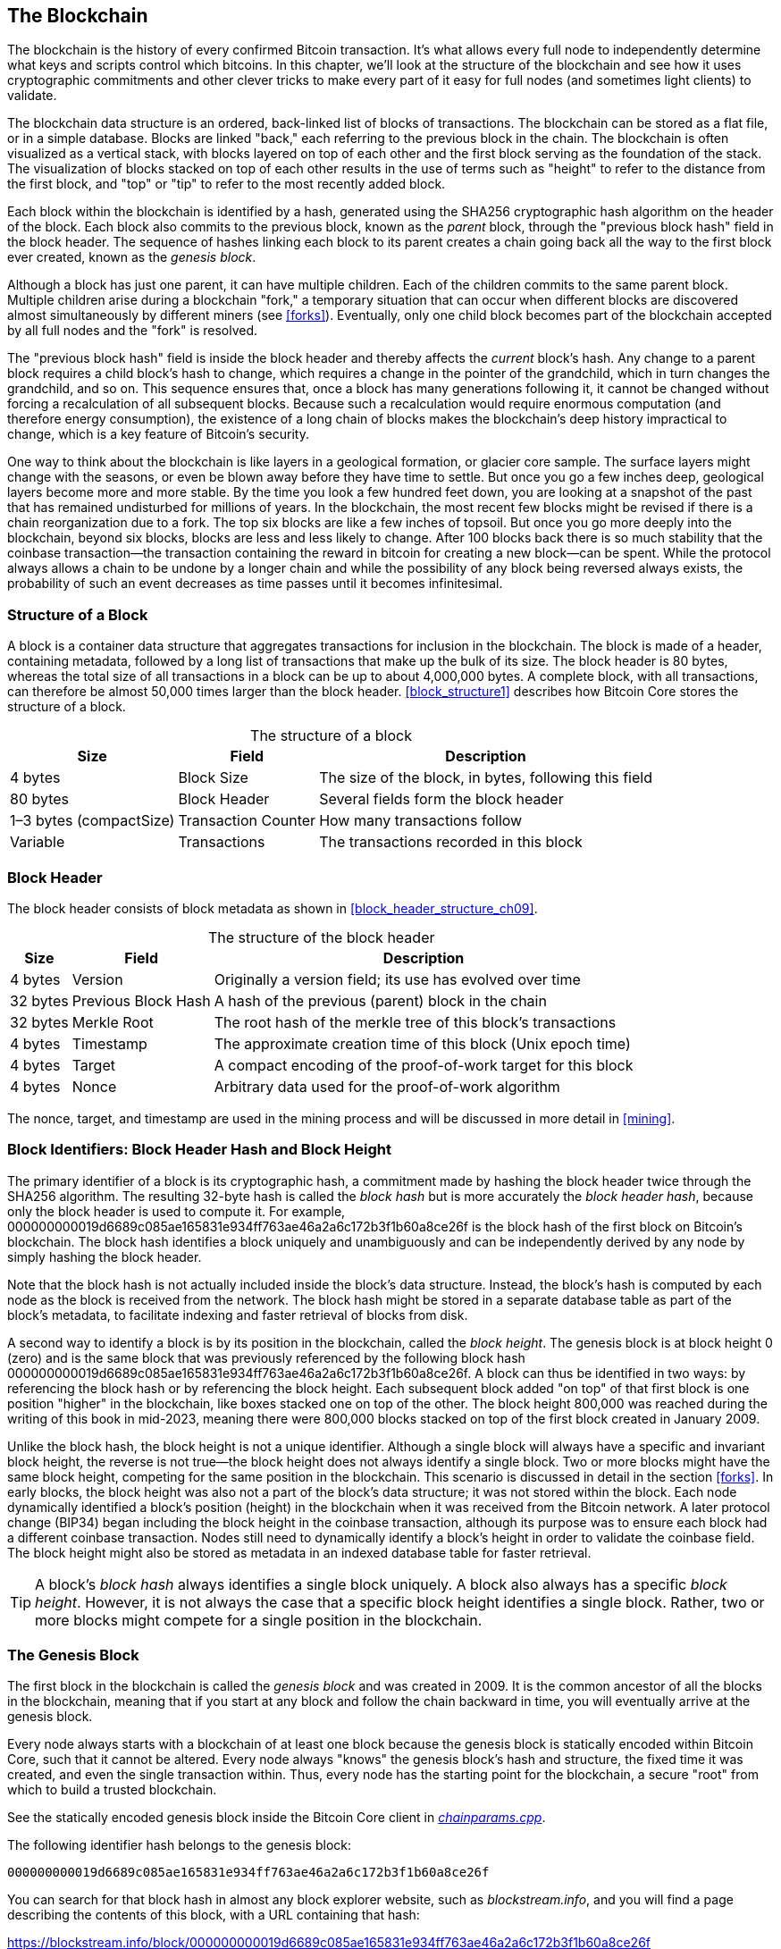 [[blockchain]]
== The Blockchain

The ((("blockchain", "explained", id="blockchain-explain")))blockchain is the history of every confirmed Bitcoin transaction.
It's what allows every full node to independently determine what keys and
scripts control which bitcoins.  In this chapter, we'll look at the
structure of the blockchain and see how it uses cryptographic
commitments and other clever tricks to make every part of it easy for
full nodes (and sometimes light clients) to validate.

The blockchain data structure is
an ordered, back-linked list of blocks of transactions.  The blockchain
can be stored as a flat file, or in a simple database.
Blocks are linked "back," each referring to the previous block in the
chain. The blockchain is often visualized
as a vertical stack, with blocks layered on top of each other and the
first block serving as the foundation of the stack. The visualization of
blocks stacked on top of each other results in the use of terms such as
"height" to refer to the distance from the first block, and "top" or
"tip" to refer to the most recently added block.

Each block
within the blockchain is identified by a hash, generated using the
SHA256 cryptographic hash algorithm on the header of the block. Each
block also commits to the previous block, known as ((("parent blocks")))the _parent_ block,
through the "previous block hash" field in the block header.
The sequence of hashes linking each block to its parent creates a chain
going back all the way to the first block ever created, known ((("genesis block")))as the
_genesis block_.

Although a block has just one parent, it can have ((("child blocks")))multiple
children. Each of the children commits to the same parent block.
Multiple children arise during a blockchain "fork," a temporary
situation that can occur when different blocks are discovered almost
simultaneously by different miners (see <<forks>>). Eventually, only one
child block becomes part of the blockchain accepted by all full nodes and the "fork" is resolved.

The "previous block hash" field is inside the block header and thereby
affects the _current_ block's hash.
Any change to a parent block
requires a child block's hash to change, which requires a change in the
pointer of the grandchild, which in turn changes the grandchild, and so
on. This sequence ensures that, once a block has many generations
following it, it cannot be changed without forcing a recalculation of
all subsequent blocks. Because such a recalculation would require
enormous computation (and therefore energy consumption), the existence
of a long chain of blocks makes the blockchain's deep history impractical to change,
which is a key feature of Bitcoin's security.

One way to think about the blockchain is like layers in a geological
formation, or glacier core sample. The surface layers might change with
the seasons, or even be blown away before they have time to settle. But
once you go a few inches deep, geological layers become more and more
stable. By the time you look a few hundred feet down, you are looking at
a snapshot of the past that has remained undisturbed for millions of
years. In the blockchain, the most recent few blocks might be revised if
there is a chain reorganization due to a fork. The top six blocks are
like a few inches of topsoil. But once you go more deeply into the
blockchain, beyond six blocks, blocks are less and less likely to
change. After 100 blocks back there is so much stability that
the coinbase transaction--the transaction containing the reward in
bitcoin for creating a new block--can be spent.
While the
protocol always allows a chain to be undone by a longer chain and while
the possibility of any block being reversed always exists, the
probability of such an event decreases as time passes until it ((("blockchain", "explained", startref="blockchain-explain")))becomes
infinitesimal.

=== Structure of a Block

A block ((("blocks", "structure of")))is a container data structure that aggregates
transactions for inclusion in the blockchain. The
block is made of a header, containing metadata, followed by a long list
of transactions that make up the bulk of its size. The block header is
80 bytes, whereas the total size of all transactions in a block can be
up to about 4,000,000 bytes.  A complete block,
with all transactions, can therefore be almost 50,000 times larger than the block
header. <<block_structure1>> describes how Bitcoin Core stores the structure of a block.

++++
<table id="block_structure1">
<caption>The structure of a block</caption>
<thead>
<tr>
<th>Size</th>
<th>Field</th>
<th>Description</th>
</tr>
</thead>
<tbody>
<tr>
<td><p>4 bytes</p></td>
<td><p>Block Size</p></td>
<td><p>The size of the block, in bytes, following this field</p></td>
</tr>
<tr>
<td><p>80 bytes</p></td>
<td><p>Block Header</p></td>
<td><p>Several fields form the block header</p></td>
</tr>
<tr>
<td><p>1–3 bytes (compactSize)</p></td>
<td><p>Transaction Counter</p></td>
<td><p>How many transactions follow</p></td>
</tr>
<tr>
<td><p>Variable</p></td>
<td><p>Transactions</p></td>
<td><p>The transactions recorded in this block</p></td>
</tr>
</tbody>
</table>
++++


[[block_header]]
=== Block Header

The ((("blocks", "block header")))((("block header")))block header consists of
block metadata as shown in <<block_header_structure_ch09>>.

++++
<table id="block_header_structure_ch09">
<caption>The structure of the block header</caption>
<thead>
<tr>
<th>Size</th>
<th>Field</th>
<th>Description</th>
</tr>
</thead>
<tbody>
<tr>
<td><p>4 bytes</p></td>
<td><p>Version</p></td>
<td><p>Originally a version field; its use has evolved over time</p></td>
</tr>
<tr>
<td><p>32 bytes</p></td>
<td><p>Previous Block Hash</p></td>
<td><p>A hash of the previous (parent) block in the chain</p></td>
</tr>
<tr>
<td><p>32 bytes</p></td>
<td><p>Merkle Root</p></td>
<td><p>The root hash of the merkle tree of this block’s transactions</p></td>
</tr>
<tr>
<td><p>4 bytes</p></td>
<td><p>Timestamp</p></td>
<td><p>The approximate creation time of this block (Unix epoch time)</p></td>
</tr>
<tr>
<td><p>4 bytes</p></td>
<td><p>Target</p></td>
<td><p>A compact encoding of the proof-of-work target for this block</p></td>
</tr>
<tr>
<td><p>4 bytes</p></td>
<td><p>Nonce</p></td>
<td><p>Arbitrary data used for the proof-of-work algorithm</p></td>
</tr>
</tbody>
</table>
++++

The nonce, target, and timestamp are used in the mining
process and will be discussed in more detail in <<mining>>.

[[block_hash]]
=== Block Identifiers: Block Header Hash and Block Height

The ((("blocks", "identifiers", id="block-identify")))((("block header hash", id="block-header-hash")))((("block height", id="block-height")))primary identifier of a block
is its cryptographic hash, a commitment made by hashing the
block header twice through the SHA256 algorithm. The resulting 32-byte
hash is called the _block hash_ but is more accurately the _block header
hash_, pass:[<span class="keep-together">because only the block header is
used to compute it. For example,</span>]
+000000000019d6689c085ae165831e934ff763ae46a2a6c172b3f1b60a8ce26f+ is
the block hash of the first block on Bitcoin's blockchain. The block hash
identifies a block uniquely and unambiguously and can be independently
derived by any node by simply hashing the block header.

Note that the block hash is not actually included inside the block's
data structure.
Instead, the block's hash is computed by each node as the
block is received from the network. The block hash might be stored in a
separate database table as part of the block's metadata, to facilitate
indexing and faster retrieval of blocks from disk.

A second way to identify a block is by its position in the blockchain,
called the pass:[<span class="keep-together"><em>block height</em>. The
genesis block is at block height 0 (zero) and is the</span>]
pass:[<span class="keep-together">same block that was previously
referenced by the following block hash</span>]
+000000000019d6689c085ae165831e934ff763ae46a2a6c172b3f1b60a8ce26f+. A
block can thus be identified in two ways: by referencing the block hash
or by referencing the block height. Each subsequent block added "on top"
of that first block is one position "higher" in the blockchain, like
boxes stacked one on top of the other. The block height 800,000 was
reached during the writing of this book in mid-2023, meaning there were
800,000 blocks stacked on top of the first block created in January
2009.

Unlike the block hash, the block height is not a unique identifier.
Although a single block will always have a specific and invariant block
height, the reverse is not true—the block height does not always
identify a single block. Two or more blocks might have the same block
height, competing for the same position in the blockchain. This scenario
is discussed in detail in the section <<forks>>.  In early blocks, the block height was
also not a part of the block's data structure; it was not stored within
the block. Each node dynamically identified a block's position (height)
in the blockchain when it was received from the Bitcoin network.  A
later protocol change (BIP34) began including the block height in the
coinbase transaction, although its purpose was to ensure each block had
a different coinbase transaction.  Nodes still need to dynamically
identify a block's height in order to validate the coinbase field.  The
block height might also be stored as metadata in an indexed database
table for faster retrieval.

[TIP]
====
A block's _block hash_ always identifies a single block uniquely. A
block also always has a specific _block height_. However, it is not
always the case that a specific block height identifies a single
block. Rather, two or more blocks might compete for a single position((("blocks", "identifiers", startref="block-identify")))((("block header hash", startref="block-header-hash")))((("block height", startref="block-height"))) in
the blockchain.
====

=== The Genesis Block

The first block((("blockchain", "genesis block", id="blockchain-genesis")))((("genesis block", id="genesis-block")))((("Bitcoin Core", "genesis block", id="bitcoin-core-genesis"))) in the blockchain is called the _genesis block_
and was created in 2009. It is the common ancestor of all the blocks in
the blockchain, meaning that if you start at any block and follow the
chain backward in time, you will eventually arrive at the genesis block.

Every node always starts with a blockchain of at least one block because
the genesis block is statically encoded within Bitcoin Core,
such that it cannot be altered. Every node always "knows" the
genesis block's hash and structure, the fixed time it was created, and
even the single transaction within. Thus, every node has the starting
point for the blockchain, a secure "root" from which to build a trusted
blockchain.

See the statically encoded genesis block inside the Bitcoin Core client
in https://oreil.ly/FqPW5[_chainparams.cpp_].

The following identifier hash belongs to the genesis block:

----
000000000019d6689c085ae165831e934ff763ae46a2a6c172b3f1b60a8ce26f
----

You can search for that block hash in almost any block explorer website, such
as _blockstream.info_, and you will find a page describing the contents
of this block, with a URL containing that hash:

https://blockstream.info/block/000000000019d6689c085ae165831e934ff763ae46a2a6c172b3f1b60a8ce26f

Alternatively, you can get the block using Bitcoin Core on the command line:

----
$ bitcoin-cli getblock \
  000000000019d6689c085ae165831e934ff763ae46a2a6c172b3f1b60a8ce26f
----
[source,json]
----
{
  "hash": "000000000019d6689c085ae165831e934ff763ae46a2a6c172b3f1b60a8ce26f",
  "confirmations": 790496,
  "height": 0,
  "version": 1,
  "versionHex": "00000001",
  "merkleroot": "4a5e1e4baab89f3a32518a88c3[...]76673e2cc77ab2127b7afdeda33b",
  "time": 1231006505,
  "mediantime": 1231006505,
  "nonce": 2083236893,
  "bits": "1d00ffff",
  "difficulty": 1,
  "chainwork": "[...]000000000000000000000000000000000000000000000100010001",
  "nTx": 1,
  "nextblockhash": "00000000839a8e6886ab5951d7[...]fc90947ee320161bbf18eb6048",
  "strippedsize": 285,
  "size": 285,
  "weight": 1140,
  "tx": [
    "4a5e1e4baab89f3a32518a88c31bc87f618f76673e2cc77ab2127b7afdeda33b"
  ]
}
----

The genesis block contains a message within it. The coinbase
transaction input contains the text "The Times 03/Jan/2009 Chancellor on
brink of second bailout for banks." This message was intended to offer
proof of the earliest date this block could have been created, by referencing the
headline of the British newspaper _The Times_. It also serves as a
tongue-in-cheek reminder of the importance of an independent monetary
system, with Bitcoin's launch occurring at the same time as an
unprecedented worldwide monetary crisis. The message was embedded in the
first block by Satoshi Nakamoto, Bitcoin's ((("Nakamoto, Satoshi")))((("blockchain", "genesis block", startref="blockchain-genesis")))((("genesis block", startref="genesis-block")))((("Bitcoin Core", "genesis block", startref="bitcoin-core-genesis")))creator.

=== Linking Blocks in the Blockchain

Bitcoin((("blockchain", "linking blocks", id="blockchain-link")))((("blocks", "linking in blockchain", id="block-link")))((("linking", "blocks in blockchain", id="link-block"))) full nodes validate every
block in the blockchain after the genesis block. Their local view of
the blockchain is constantly updated as new blocks are found and used to
extend the chain. As a node receives incoming blocks from the network,
it will validate these blocks and then link them to its view of the existing
blockchain. To establish a link, a node will examine the incoming block
header and look for the "previous block hash."

Let's assume, for example, that a node has 277,314 blocks in the local
copy of the blockchain. The last block the node knows about is block
277,314, with a block header hash of:

----
00000000000000027e7ba6fe7bad39faf3b5a83daed765f05f7d1b71a1632249
----

The Bitcoin node then receives a new block from the network, which it
parses as follows:

[source,json]
----
{
    "size" : 43560,
    "version" : 2,
    "previousblockhash" :
        "00000000000000027e7ba6fe7bad39faf3b5a83daed765f05f7d1b71a1632249",
    "merkleroot" :
        "5e049f4030e0ab2debb92378f53c0a6e09548aea083f3ab25e1d94ea1155e29d",
    "time" : 1388185038,
    "difficulty" : 1180923195.25802612,
    "nonce" : 4215469401,
    "tx" : [
        "257e7497fb8bc68421eb2c7b699dbab234831600e7352f0d9e6522c7cf3f6c77",
        "[... many more transactions omitted ...]",
        "05cfd38f6ae6aa83674cc99e4d75a1458c165b7ab84725eda41d018a09176634"
    ]
}
----

Looking at this new block, the node finds the +previousblockhash+ field,
which contains the hash of its parent block. It is a hash known to the
node, that of the last block on the chain at height 277,314. Therefore,
this new block is a child of the last block on the chain and extends the
existing blockchain. The node adds this new block to the end of the
chain, making the blockchain longer with a new height of 277,315.
<<chain_of_blocks>> shows the chain of three blocks, linked by
references in((("blockchain", "linking blocks", startref="blockchain-link")))((("blocks", "linking in blockchain", startref="block-link")))((("linking", "blocks in blockchain", startref="link-block"))) the +previousblockhash+ field.

[[chain_of_blocks]]
[role="smallerfourtyfive"]
.Blocks linked in a chain by each referencing the previous block header hash
image::images/mbc3_1101.png[]

[[merkle_trees]]
=== Merkle Trees

Each block((("blockchain", "merkle trees", id="blockchain-merkle")))((("merkle trees", id="merkle-tree-explain"))) in the Bitcoin blockchain contains
a summary of all the transactions in the block using a _merkle tree_.

A _merkle tree_, also known
as a _binary hash tree_, is ((("binary hash trees")))a data structure used for efficiently
summarizing and verifying the integrity of large sets of data. Merkle
trees are binary trees containing cryptographic hashes. The term "tree"
is used in computer science to describe a branching data structure, but
these trees are usually displayed upside down with the "root" at the top
and the "leaves" at the bottom of a diagram, as you will see in the
examples that follow.

Merkle trees are used in Bitcoin to summarize all the transactions in a
block, producing an overall commitment to the entire set of
transactions and permitting a very efficient process to verify whether a
transaction is included in a block. A merkle tree is constructed by
recursively hashing pairs of elements until there is only one hash, called
the _root_, or _merkle root_. The cryptographic hash algorithm used in
Bitcoin's merkle trees is SHA256 applied twice, also known as
double-SHA256.

When N data elements are hashed and summarized in a merkle tree, you can
check to see if any one data element is included in the tree with at
about +log~2~(N)+ calculations, making this a very efficient data
structure.

The merkle tree is constructed bottom-up. In the following example, we
start with four transactions, A, B, C, and D, which form the _leaves_ of
the merkle tree, as shown in <<simple_merkle>>. The transactions are not
stored in the merkle tree; rather, their data is hashed and the
resulting hash is stored in each leaf node as H~A~, H~B~, H~C~, and
H~D~:

++++
<pre data-type="codelisting">
H<sub>A</sub> = SHA256(SHA256(Transaction A))
</pre>
++++

Consecutive pairs of leaf nodes are then summarized in a parent node, by
concatenating the two hashes and hashing them together. For example, to
construct the parent node H~AB~, the two 32-byte hashes of the children
are concatenated to create a 64-byte string. That string is then
double-hashed to produce the parent node's hash:

++++
<pre data-type="codelisting">
H<sub>AB</sub> = SHA256(SHA256(H<sub>A</sub> || H<sub>B</sub>))
</pre>
++++

The process continues until there is only one node at the top, the node
known as the merkle root. That 32-byte hash is stored in the block
header and summarizes all the data in all four transactions.
<<simple_merkle>> shows how the root is calculated by pair-wise hashes
of the nodes.

[[simple_merkle]]
.Calculating the nodes in a merkle tree
image::images/mbc3_1102.png["merkle_tree"]

Because the merkle tree is a binary tree, it needs
an even number of leaf nodes. If there are an odd number of transactions
to summarize, the last transaction hash will be duplicated to create an
even number of leaf nodes, also known as a _balanced tree_. This is
shown in <<merkle_tree_odd>>, where transaction C is duplicated.
Similarly, if there are an odd number of hashes to process at any level,
the last hash is duplicated.

[[merkle_tree_odd]]
.Duplicating one data element achieves an even number of data elements
image::images/mbc3_1103.png["merkle_tree_odd"]

.A Design Flaw in Bitcoin's Merkle Tree
****
An extended comment in Bitcoin Core's source code, reproduced here with slight revisions, describes a
significant problem in the design of Bitcoin's duplication of odd
elements in its merkle tree:

[quote,Bitcoin Core src/consensus/merkle.cpp]
____
WARNING! If you're reading this because you're learning about crypto
and/or designing a new system that will use merkle trees, keep in mind
that the following merkle tree algorithm has a serious flaw related to
duplicate txids, resulting in a vulnerability (CVE-2012-2459).

The reason is that if the number of hashes in the list at a given level
is odd, the last one is duplicated before computing the next level (which
is unusual in Merkle trees). This results in certain sequences of
transactions leading to the same merkle root. For example, the two
trees in <<cve_tree>>:

[[cve_tree]]
[role="figuresmallerninety"]
.Two Bitcoin-style merkle tree with the same root but a different number of leaves
image::images/mbc3_1104.png["Two Bitcoin-style merkle trees with the same root but a different number of leaves"]

The transaction lists [1,2,3,4,5,6] and [1,2,3,4,5,6,5,6] (where 5 and
6 are repeated) result in the same root hash A (because the hash of both
of (F) and (F,F) is C).

The vulnerability results from being able to send a block with such a
transaction list, with the same merkle root, and the same block hash as
the original without duplication, resulting in failed validation. If the
receiving node proceeds to mark that block as permanently invalid
however, it will fail to accept further unmodified (and thus potentially
valid) versions of the same block. We defend against this by detecting
the case where we would hash two identical hashes at the end of the list
together, and treating that identically to the block having an invalid
merkle root. Assuming no double-SHA256 collisions, this will detect all
known ways of changing the transactions without affecting the merkle
root.
____

****

The same method for constructing a tree from four transactions can be
generalized to construct trees of any size. In Bitcoin it is common to
have several thousand transactions in a single
block, which are summarized in exactly the same way, producing just 32
bytes of data as the single merkle root. In <<merkle_tree_large>>, you
will see a tree built from 16 transactions. Note that although the root
looks bigger than the leaf nodes in the diagram, it is the exact same
size, just 32 bytes. Whether there is one transaction or ten
thousand transactions in the block, the merkle root always summarizes
them into 32 bytes.

To prove that a specific transaction is
included in a block, a node only needs to produce approximately +log~2~(N)+ 32-byte
hashes, constituting an _authentication path_ or _merkle path_
connecting the specific transaction to the root of the tree. This is
especially important as the number of transactions increases, because
the base-2 logarithm of the number of transactions increases much more
slowly. This allows Bitcoin nodes to efficiently produce paths of 10 or
12 hashes (320–384 bytes), which can provide proof of a single
transaction out of more than a thousand transactions in a multimegabyte
block.

[[merkle_tree_large]]
.A merkle tree summarizing many data elements
image::images/mbc3_1105.png["merkle_tree_large"]

In <<merkle_tree_path>>, a node can prove that a transaction K is
included in the block by producing a merkle path that is only four
32-byte hashes long (128 bytes total). The path consists of the four
hashes (shown with a shaded background) H~L~,
H~IJ~, H~MNOP~, and H~ABCDEFGH~. With those four hashes provided as an
authentication path, any node can prove that H~K~ (with a black
background at the bottom of the diagram) is included in the merkle root
by computing four additional pair-wise hashes H~KL~, H~IJKL~,
H~IJKLMNOP~, and the merkle tree root (outlined in a dashed line in the
diagram).

[[merkle_tree_path]]
.A merkle path used to prove inclusion of a data element
image::images/mbc3_1106.png["merkle_tree_path"]

The efficiency of merkle trees becomes obvious as the scale increases.
The largest possible block can hold almost 16,000 transactions in 4,000,000
bytes, but proving any particular one of those 16,000 transactions
is a part of that block only requires a copy of the transaction, a copy
of the 80-byte block header, and 448 bytes for the merkle proof.  That
makes the largest possible proof almost 10,000 times smaller than the
largest possible Bitcoin block.

=== Merkle Trees and Lightweight Clients

Merkle trees are used extensively by lightweight clients. Lightweight clients don't
have all transactions and do not download full blocks, just block
headers. In order to verify that a transaction is included in a block,
without having to download all the transactions in the block, they use
a merkle path.

Consider, for example, a lightweight client that is interested in incoming
payments to an address contained in its wallet. The lightweight client will
establish a bloom filter (see <<bloom_filters>>) on its connections to
peers to limit the transactions received to only those containing
addresses of interest. When a peer sees a transaction that matches the
bloom filter, it will send that block using a +merkleblock+ message. The
+merkleblock+ message contains the block header as well as a merkle path
that links the transaction of interest to the merkle root in the block.
The lightweight client can use this merkle path to connect the transaction to the
block header and verify that the transaction is included in the block. The lightweight
client also uses the block header to link the block to the rest of the
blockchain. The combination of these two links, between the transaction
and block, and between the block and blockchain, proves that the
transaction is recorded in the blockchain. All in all, the lightweight client will
have received less than a kilobyte of data for the block header and
merkle path, an amount of data that is more than a thousand times less
than a full block (about 2 megabytes ((("blockchain", "merkle trees", startref="blockchain-merkle")))((("merkle trees", startref="merkle-tree-explain")))currently).

=== Bitcoin's Test Blockchains

You might be
surprised to learn that there is more than one blockchain used with Bitcoin. The
"main" Bitcoin blockchain, the one created by Satoshi Nakamoto on
January 3rd, 2009, the one with the genesis block we studied in this
chapter, is called _mainnet_.  There are other Bitcoin blockchains that
are used for testing purposes: at this time _testnet_, _signet_, and
_regtest_. Let's look at each in turn.

==== Testnet: Bitcoin's Testing Playground

Testnet is the name of the test blockchain, network, and currency that
is used for testing purposes. The testnet is a fully featured live P2P
network, with wallets, test bitcoins (testnet coins), mining, and all
the other features of mainnet.  The most important difference is that
testnet coins are meant to be worthless.

Any software development that is intended for production use on
Bitcoin's mainnet can first be tested on testnet with test coins.
This protects both the developers from monetary losses due to bugs and
the network from unintended behavior due to bugs.

The current testnet is called _testnet3_, the third iteration of
testnet, restarted in February 2011 to reset the difficulty from the
previous testnet.  Testnet3 is a large blockchain, in excess of 30 GB in
2023. It will take a while to sync fully and use up resources
on your computer. Not as much as mainnet, but not exactly "lightweight"
either.

[TIP]
====
Testnet and the other test blockchains described in this book don't use
the same address prefixes as mainnet addresses to prevent someone from
accidentally sending real bitcoins to a test address.  Mainnet addresses
begin with +1+, +3+, or +bc1+.  Addresses for the test networks
mentioned in this book begin with +m+, +n+, or +tb1+.  Other test
networks, or new protocols being developed on test networks, may use
other address prefixes or alterations.
====

===== Using testnet

Bitcoin Core, like many other Bitcoin programs, has full support
for operation on testnet as an alternative mainnet. All of Bitcoin Core's
functions work on testnet, including the wallet, mining testnet coins,
and syncing a full testnet node.

To start Bitcoin Core on testnet instead of mainnet you use the
+testnet+ switch:

----
$ bitcoind -testnet
----

In the logs you should see that bitcoind is building a new blockchain in
the +testnet3+ subdirectory of the default bitcoind directory:

----
bitcoind: Using data directory /home/username/.bitcoin/testnet3
----

To connect to bitcoind, you use the +bitcoin-cli+ command-line tool, but
you must also switch it to testnet mode:

----
$ bitcoin-cli -testnet getblockchaininfo
{
  "chain": "test",
  "blocks": 1088,
  "headers": 139999,
  "bestblockhash": "0000000063d29909d475a1c[...]368e56cce5d925097bf3a2084370128",
  "difficulty": 1,
  "mediantime": 1337966158,
  "verificationprogress": 0.001644065914099759,
  "chainwork": "[...]000000000000000000000000000000000000000000044104410441",
  "pruned": false,
  "softforks": [

  [...]
----

You can also run on testnet3 with other full-node implementations, such
as +btcd+ (written in Go) and +bcoin+ (written in JavaScript), to
experiment and learn in other programming languages and frameworks.

Testnet3 supports all the features of mainnet, including
segregated witness v0 and v1 (see <<segwit>> and <<taproot>>). Therefore, testnet3 can also be
used to test segregated witness features.

===== Problems with testnet

Testnet doesn't just use the same data structures as Bitcoin, it also
uses almost exactly the same proof-of-work (PoW) security mechanism as
Bitcoin.  The notable differences for testnet are that its minimum
difficulty is half that of Bitcoin and that it's allowed to include a
block at the minimum difficulty if that block's timestamp is more than
20 minutes after the previous block.

Unfortunately, Bitcoin's PoW security mechanism was designed to depend
on economic incentives--incentives which don't exist in a test
blockchain that is forbidden from having value.  On mainnet, miners are
incentivized to include user transactions in their blocks because those
transactions pay fees.  On testnet, transactions still contain something
called fees, but those fees don't have any economic value.  That means
the only incentive for a testnet miner to include transactions is
because they want to help users and developers to test their software.

Alas, people who like to disrupt systems often feel a stronger
incentive, at least in the short term.  Because PoW mining is designed
to be permissionless, anyone can mine, whether their intention is good
or not.  That means disruptive miners can create many blocks in a row on
testnet without including any user transactions.  When those attacks
happen, testnet becomes unusable for users and developers.

==== Signet: The Proof of Authority Testnet

There's no known way for a system dependent on permissionless PoW to
provide a highly usable blockchain without introducing economic
incentives, so Bitcoin protocol developers began considering
alternatives.  The primary goal was to preserve as much of the structure of
Bitcoin as possible so that software could run on a testnet with minimal
changes--but to also provide an environment that would remain useful.
A secondary goal was to produce a reusable design that would allow
developers of new software to easily create their own test networks.

The solution implemented in Bitcoin Core and other software is called
_signet_, as defined by BIP325.  A signet is a test network where each
block must contain proof (such as a signature) that the creation of that
block was sanctioned by a trusted authority.

Whereas mining in Bitcoin is permissionless--anyone can do it--mining on
signet is fully permissioned.  Only those with permission can do it.
This would be a completely unacceptable change to Bitcoin's mainnet--no
one would use that software--but it's reasonable on a testnet where coins have
no value and the only purpose is testing software and systems.

BIP325 signets are designed to make it very easy to create your own.  If
you disagree with how someone else is running their signet, you can
start your own signet and connect your software to it.

===== The default signet and custom signets

Bitcoin Core supports a default signet, which we believe to be the most
widely used signet at the time of writing.  It is currently operated by
two contributors to that project.  If you start Bitcoin Core with the
+-signet+ parameter and no other signet-related parameters, this is the
signet you will be using.

As of this writing, the default signet has about 150,000 blocks and is
about a gigabyte in size.  It supports all of the same features as
Bitcoin's mainnet and is also used for testing proposed upgrades through
the Bitcoin Inquisition project, which is a software fork of Bitcoin
Core that's only designed to run on signet.

If you want to use a different signet, called a _custom signet_, you
will need to know the script used to determine when a block is
authorized, called the _challenge_ script.  This is a standard Bitcoin
script, so it can use features such as multisig to allow multiple people
to authorize blocks.  You may also need to connect to a seed node that
will provide you with the addresses of peers on the custom signet.  For
example:

----
bitcoind -signet -signetchallenge=0123...cdef -signetseednode=example.com:1234
----

As of this writing, we generally recommend that the public testing of
mining software occur on testnet3 and that all other public testing of
Bitcoin software occur on the default signet.

To interact with your chosen signet, you can use the +-signet+ parameter
with +bitcoin-cli+, similar to how you used testnet.  For example:

----
$ bitcoin-cli -signet getblockchaininfo
{
  "chain": "signet",
  "blocks": 143619,
  "headers": 143619,
  "bestblockhash": "000000c46cb3505ddd296537[...]ad1c5768e2908439382447572a93",
  "difficulty": 0.003020638517858618,
  "time": 1684530244,
  "mediantime": 1684526116,
  "verificationprogress": 0.999997961940662,
  "initialblockdownload": false,
  "chainwork": "[...]000000000000000000000000000000000000000000019ab37d2194",
  "size_on_disk": 769525915,
  "pruned": false,
  "warnings": ""
}
----

==== Regtest&#x2014;The Local Blockchain

Regtest, which stands for
"Regression Testing," is a Bitcoin Core feature that allows you to
create a local blockchain for testing purposes. Unlike signet and testnet3, which
are a public and shared test blockchain, the regtest blockchains are
intended to be run as closed systems for local testing. You launch a
regtest blockchain from scratch. You may
add other nodes to the network, or run it with a single node only to
test the Bitcoin Core software.

To start Bitcoin Core in regtest mode, you use the +regtest+ flag:

----
$ bitcoind -regtest
----

Just like with testnet, Bitcoin Core will initialize a new blockchain
under the _regtest_ subdirectory of your bitcoind default directory:

----
bitcoind: Using data directory /home/username/.bitcoin/regtest
----

To use the command-line tool, you need to specify the +regtest+ flag
too. Let's try the +getblockchaininfo+ command to inspect the regtest
blockchain:

----
git comm
$ bitcoin-cli -regtest getblockchaininfo
{
  "chain": "regtest",
  "blocks": 0,
  "headers": 0,
  "bestblockhash": "0f9188f13cb7b2c71f2a335e3[...]b436012afca590b1a11466e2206",
  "difficulty": 4.656542373906925e-10,
  "mediantime": 1296688602,
  "verificationprogress": 1,
  "chainwork": "[...]000000000000000000000000000000000000000000000000000002",
  "pruned": false,
  [...]
----

As you can see, there are no blocks yet. Let's create a default wallet,
get an address, and then mine some (500 blocks) to earn the reward:

----
$ bitcoin-cli -regtest createwallet ""

$ bitcoin-cli -regtest getnewaddress
bcrt1qwvfhw8pf79kw6tvpmtxyxwcfnd2t4e8v6qfv4a

$ bitcoin-cli -regtest generatetoaddress 500 \
  bcrt1qwvfhw8pf79kw6tvpmtxyxwcfnd2t4e8v6qfv4a
[
  "3153518205e4630d2800a4cb65b9d2691ac68eea99afa7fd36289cb266b9c2c0",
  "621330dd5bdabcc03582b0e49993702a8d4c41df60f729cc81d94b6e3a5b1556",
  "32d3d83538ba128be3ba7f9dbb8d1ef03e1b536f65e8701893f70dcc1fe2dbf2",
  ...,
  "32d55180d010ffebabf1c3231e1666e9eeed02c905195f2568c987c2751623c7"
]
----

It will only take a few seconds to mine all these blocks, which
certainly makes it easy for testing. If you check your wallet balance,
you will see that you earned reward for the first 400 blocks (coinbase
rewards must be 100 blocks deep before you can spend them):

----
$ bitcoin-cli -regtest getbalance
12462.50000000
----

=== Using Test Blockchains for Development

Bitcoin's various
blockchains (regtest, signet, testnet3, mainnet) offer a range
of testing environments for bitcoin development. Use the test
blockchains whether you are developing for Bitcoin Core, or another
full-node consensus client; an application such as a wallet, exchange,
ecommerce site; or even developing novel smart contracts and complex
scripts.

You can use the test blockchains to establish a development pipeline.
Test your code locally on a regtest as you develop it. Once you are
ready to try it on a public network, switch to signet or testnet to expose your
code to a more dynamic environment with more diversity of code and
applications. Finally, once you are confident your code works as
expected, switch to mainnet to deploy it in production. As you make
changes, improvements, bug fixes, etc., start the pipeline again,
deploying each change first on regtest, then on signet or testnet, and finally
into production.

Now that we know what data the blockchain contains and how cryptographic
commitments securely tie the various parts together, we will look at the
special commitment that both provides computational security and
ensures no block can be changed without invalidating all other blocks
built on top of it: Bitcoin's mining function.
